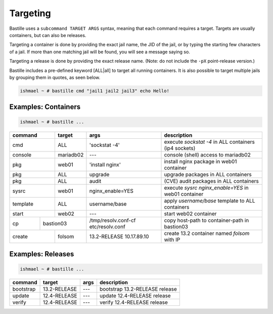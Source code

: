Targeting
=========

Bastille uses a ``subcommand TARGET ARGS`` syntax, meaning that each command
requires a target. Targets are usually containers, but can also be releases.

Targeting a container is done by providing the exact jail name, the JID of the
jail, or by typing the starting few characters of a jail. If more than one
matching jail will be found, you will see a message saying so.

Targeting a release is done by providing the exact release name. (Note: do not
include the ``-pX`` point-release version.)

Bastille includes a pre-defined keyword [ALL|all] to target all running
containers. It is also possible to target multiple jails by grouping them in
quotes, as seen below.

.. code-block:: shell

  ishmael ~ # bastille cmd "jail1 jail2 jail3" echo Hello!

Examples: Containers
--------------------

.. code-block:: shell

  ishmael ~ # bastille ...

+-----------+--------+------------------+-------------------------------------------------------------+
| command   | target | args             | description                                                 |
+===========+========+==================+=============================================================+
| cmd       | ALL    | 'sockstat -4'    | execute `sockstat -4` in ALL containers (ip4 sockets)       |
+-----------+--------+-----+------------+-------------------------------------------------------------+
| console   | mariadb02    | ---        | console (shell) access to mariadb02                         |
+----+------+--------+-----+------------+-------------------------------------------------------------+
| pkg       | web01  | 'install nginx'  | install nginx package in web01 container                    |
+-----------+--------+------------------+-------------------------------------------------------------+
| pkg       | ALL    | upgrade          | upgrade packages in ALL containers                          |
+-----------+--------+------------------+-------------------------------------------------------------+
| pkg       | ALL    | audit            | (CVE) audit packages in ALL containers                      |
+-----------+--------+------------------+-------------------------------------------------------------+
| sysrc     | web01  | nginx_enable=YES | execute `sysrc nginx_enable=YES` in web01 container         |
+-----------+--------+------------------+-------------------------------------------------------------+
| template  | ALL    | username/base    | apply `username/base` template to ALL containers            |
+-----------+--------+------------------+-------------------------------------------------------------+
| start     | web02  | ---              | start web02 container                                       |
+----+------+----+---+------------------+--------------+----------------------------------------------+
| cp | bastion03 | /tmp/resolv.conf-cf etc/resolv.conf | copy host-path to container-path in bastion03|
+----+------+----+---+---------------------------------+----------------------------------------------+
| create    | folsom | 13.2-RELEASE 10.17.89.10        | create 13.2 container named `folsom` with IP |
+-----------+--------+---------------------------------+----------------------------------------------+


Examples: Releases
------------------

.. code-block:: shell

  ishmael ~ # bastille ...

+-----------+--------------+--------------+------------------------------------+
| command   | target       | args         | description                        |
+===========+==============+==============+====================================+
| bootstrap | 13.2-RELEASE | ---          | bootstrap 13.2-RELEASE release     |
+-----------+--------------+--------------+------------------------------------+
| update    | 12.4-RELEASE | ---          | update 12.4-RELEASE release        |
+-----------+--------------+--------------+------------------------------------+
| verify    | 12.4-RELEASE | ---          | verify 12.4-RELEASE release        |
+-----------+--------------+--------------+------------------------------------+
